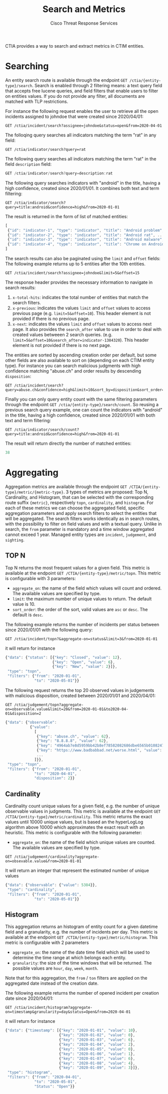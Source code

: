 #+TITLE: Search and Metrics
#+AUTHOR: Cisco Threat Response Services
#+PROPERTY:  eval no
CTIA provides a way to search and extract metrics in CTIM entities.

* Searching
An entity search route is available through the endpoint ~GET /ctia/{entity-type}/search~.
Search is enabled through 2 filtering means: a text query field that accepts free lucene queries, and field filters that enable users to filter on entities values.
If you do not provide any filter, all documents are matched with TLP restrictions.

For instance the following request enables the user to retrieve all the open incidents assigned to johndoe that were created since 2020/04/01:

#+BEGIN_SRC
GET /ctia/incident/search?assignee=johndoe&status=open&from=2020-04-01
#+END_SRC

The folloqing query searches all indicators matching the term "rat" in any field:

#+BEGIN_SRC
GET /ctia/indicator/search?query=rat
#+END_SRC

The following query searches all indicators matching the term "rat" in the field ~description~ field:

#+BEGIN_SRC javascript
GET /ctia/indicator/search?query=description:rat
#+END_SRC

The following query searches indicators with "android" in the title, having a high confidence, created since 2020/01/01. It combines both text and term filtering:

#+BEGIN_SRC
GET /ctia/indicator/search?query=title:android&confidence=high&from=2020-01-01
#+END_SRC

The result is returned in the form of list of matched entities:

#+BEGIN_SRC javascript
[
 {"id": "indicator-1", "type": "indicator", "title": "Android problem", ...}
 {"id": "indicator-2", "type": "indicator", "title": "Android rat", ...}
 {"id": "indicator-3", "type": "indicator", "title": "Android malware", ...}
 {"id": "indicator-4", "type": "indicator", "title": "Chrome on Android", ...}
]
#+END_SRC

The search results can also be paginated using the ~limit~ and ~offset~ fields:
The following example returns up to 5 entities after the 10th entities.
#+BEGIN_SRC
GET /ctia/incident/search?assignee=johndoe&limit=5&offset=15
#+END_SRC
The response header provides the necessary information to navigate in search results:
1) ~x-total-hits~: indicates the total number of entities that match the search filters.
2) ~x-previous~: indicates the values ~limit~ and ~offset~ values to access previous page (e.g. ~limit=5&offset=10~). This header element is not provided if there is no previous page.
3) ~x-next~: indicates the values ~limit~ and ~offset~ values to access next page. It also provides the ~search_after~ value to use in order to deal with created values betweeen 2 search queries. (e.g. ~limit=5&offset=10&search_after=indicator-1384320~).  This header element is not provided if there is no next page.

The entities are sorted by ascending creation order per default, but some other fields are also available to sort on (depending on each CTIM entity type).
For instance you can search malicious judgments with high confidence matching "abuse.ch" and order results by descending ~disposition~:
#+BEGIN_SRC
GET /ctia/incident/search?query=abuse.ch&confidence=high&limit=10&sort_by=disposition&sort_order=desc
#+END_SRC

Finally you can only query entity count with the same filtering parameters through the endpoint ~GET /ctia/{entity-type}/search/count~.
So reusing a previous search query example, one can count the indicators with "android" in the title, having a high confidence, created since 2020/01/01 with both text and term filtering:
#+BEGIN_SRC
GET /ctia/indicator/search/count?query=title:android&confidence=high&from=2020-01-01
#+END_SRC

The result will return directly the number of matched entities:
#+BEGIN_SRC javascript
38
#+END_SRC

* Aggregating
Aggregation metrics are available through the endpoint ~GET /CTIA/{entity-type}/metric/{metric-type}~.
3 types of metrics are proposed: Top N, Cardinality, and Histogram, that can be selected with the corresponding route suffix ~{metric}~, respectively ~topn~, ~cardinality~, and ~histogram~.
For each of these metrics we can choose the aggregated field, specific aggregation parameters and apply search filters to select the entities that will be aggregated.
The search filters works identically as in search routes, with the possibility to filter on field values and with a textual query.
Unlike in search, the ~from~ parameter is mandatory and a time window aggregated cannot exceed 1 year.
Managed entity types are ~incident~, ~judgement~, and ~sighting~.

** TOP N
   Top N returns the most frequent values for a given field.
This metric is available at the endpoint ~GET /CTIA/{entity-type}/metric/topn~.
This metric is configurable with 3 parameters:
- ~aggregate_on~: the name of the field which values will count and ordered. The available values are specified by type.
- ~limit~: the maximum number of unique values to return. The default value is 10.
- ~sort_order~: the order of the sort, valid values are ~asc~ or ~desc~. The default is ~desc~.
 
The following example returns the number of incidents per status between since 2020/01/01 with the following query:

#+BEGIN_SRC
GET /ctia/incident/topn?&aggregate-on=status&limit=3&from=2020-01-01
#+END_SRC
it will return for instance
#+BEGIN_SRC javascript
{"data": {"status": [{"key": "Closed", "value": 12},
                     {"key": "Open", "value": 6},
                     {"key": "New", "value": 2}]},
 "type": "topn",
 "filters": {"from": "2020-01-01",
             "to": "2020-05-01"}}
#+END_SRC

The following request returns the top 20 observed values in judgements with malicious disposition, created between 2020/01/01 and 2020/04/01:

#+BEGIN_SRC
GET /ctia/judgement/topn?aggregate-on=observable.value&limit=20&from=2020-01-01&to2020-04-01&disposition=2
#+END_SRC

#+BEGIN_SRC javascript
{"data": {"observable":
           {"value":
             [
              {"key": "abuse.ch", "value": 62},
              {"key": "8.8.8.8", "value": 62},
              {"key": "4964ab7e8d5959bb42b8ef78582082686dbe6565b010824785bc44595d8ebeee", "value": 38},
              {"key": "https://www.badbabbad.net/worse.html", "value": 25},
              ...
             ]}},
 "type": "topn",
 "filters": {"from": "2020-01-01",
             "to": "2020-04-01",
             "disposition": 2}}
#+END_SRC

** Cardinality
   Cardinality count unique values for a given field, e.g. the number of unique observable values in judgments. 
This metric is available at the endpoint ~GET /CTIA/{entity-type}/metric/cardinality~.
This metric returns the exact values until 10000 unique values, but is based an the hyperLogLog algorithm above 10000 which approximates the exact result with an heuristic.
This metric is configurable with the following parameter:
- ~aggregate_on~: the name of the field which unique values are counted. The available values are specified by type.

#+BEGIN_SRC
GET /ctia/judgement/cardinality?aggregate-on=obsevable.value&from=2020-01-01
#+END_SRC

It will return an integer that represent the estimated number of unique values
#+BEGIN_SRC javascript
{"data": {"observable": {"value": 5384}},
 "type": "cardinality",
 "filters": {"from": "2020-01-01",
             "to": "2020-05-01"}}
#+END_SRC
** Histogram
   This aggregation returns an histogram of entity count for a given datetime field and a granularity, e.g. the number of incidents per day.
This metric is available at the endpoint ~GET /CTIA/{entity-type}/metric/histogram~.
This metric is configurable with 2 parameters
- ~aggregate_on~: the name of the date time field which will be used to determine the time range at which belongs each entity.
- ~granularity~: the size of the time windows that will be returned. The possible values are ~hour~, ~day~, ~week~, ~month~.
Note that for this aggregation, the ~from~ / ~ton~ filters are applied on the aggregated date instead of the creation date.

The following example returns the number of opened incident per creation date since 2020/04/01:
#+BEGIN_SRC
GET /ctia/incident/histogram?aggregate-on=timestamp&granularity=day&status=Open&from=2020-04-01
#+END_SRC
it will return for instance
#+BEGIN_SRC javascript
{"data": {"timestamp": [{"key": "2020-01-01", "value": 10},
                        {"key": "2020-01-02", "value": 0},
                        {"key": "2020-01-03", "value": 6},
                        {"key": "2020-01-04", "value": 2},
                        {"key": "2020-01-05", "value": 0},
                        {"key": "2020-01-06", "value": 1},
                        {"key": "2020-01-07", "value": 6},
                        {"key": "2020-01-08", "value": 4},
                        {"key": "2020-01-09", "value": 3}]},
 "type": "histogram",
 "filters": {"from": "2020-04-01",
             "to": "2020-05-01",
             "Status": "Open"}}
#+END_SRC
